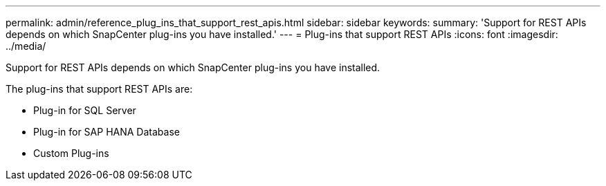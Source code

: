 ---
permalink: admin/reference_plug_ins_that_support_rest_apis.html
sidebar: sidebar
keywords:
summary: 'Support for REST APIs depends on which SnapCenter plug-ins you have installed.'
---
= Plug-ins that support REST APIs
:icons: font
:imagesdir: ../media/

[.lead]
Support for REST APIs depends on which SnapCenter plug-ins you have installed.

The plug-ins that support REST APIs are:

* Plug-in for SQL Server
* Plug-in for SAP HANA Database
* Custom Plug-ins
